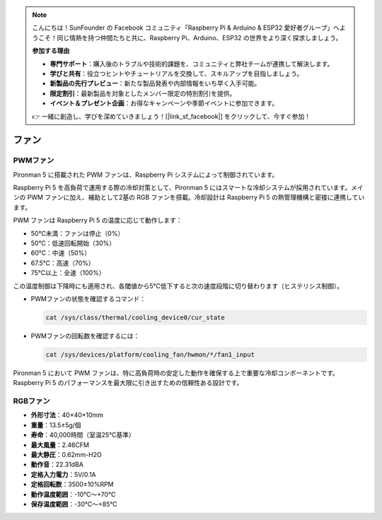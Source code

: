 .. note:: 

    こんにちは！SunFounder の Facebook コミュニティ「Raspberry Pi & Arduino & ESP32 愛好者グループ」へようこそ！同じ情熱を持つ仲間たちと共に、Raspberry Pi、Arduino、ESP32 の世界をより深く探求しましょう。

    **参加する理由**

    - **専門サポート**：購入後のトラブルや技術的課題を、コミュニティと弊社チームが連携して解決します。
    - **学びと共有**：役立つヒントやチュートリアルを交換して、スキルアップを目指しましょう。
    - **新製品の先行プレビュー**：新たな製品発表や内部情報をいち早く入手可能。
    - **限定割引**：最新製品を対象としたメンバー限定の特別割引を提供。
    - **イベント＆プレゼント企画**：お得なキャンペーンや季節イベントに参加できます。

    👉 一緒に創造し、学びを深めていきましょう！[|link_sf_facebook|] をクリックして、今すぐ参加！

ファン
============

PWMファン
-----------

Pironman 5 に搭載された PWM ファンは、Raspberry Pi システムによって制御されています。

Raspberry Pi 5 を高負荷で運用する際の冷却対策として、Pironman 5 にはスマートな冷却システムが採用されています。メインの PWM ファンに加え、補助として2基の RGB ファンを搭載。冷却設計は Raspberry Pi 5 の熱管理機構と密接に連携しています。

PWM ファンは Raspberry Pi 5 の温度に応じて動作します：

* 50℃未満：ファンは停止（0%）
* 50℃：低速回転開始（30%）
* 60℃：中速（50%）
* 67.5℃：高速（70%）
* 75℃以上：全速（100%）

この温度制御は下降時にも適用され、各閾値から5℃低下すると次の速度段階に切り替わります（ヒステリシス制御）。

* PWMファンの状態を確認するコマンド：

  .. code-block:: shell
  
    cat /sys/class/thermal/cooling_device0/cur_state

* PWMファンの回転数を確認するには：

  .. code-block:: shell

    cat /sys/devices/platform/cooling_fan/hwmon/*/fan1_input

Pironman 5 において PWM ファンは、特に高負荷時の安定した動作を確保する上で重要な冷却コンポーネントです。Raspberry Pi 5 のパフォーマンスを最大限に引き出すための信頼性ある設計です。

RGBファン
-------------------

.. image:: img/size_fan.png

* **外形寸法**：40×40×10mm  
* **重量**：13.5±5g/個  
* **寿命**：40,000時間（室温25℃基準）  
* **最大風量**：2.46CFM  
* **最大静圧**：0.62mm-H2O  
* **動作音**：22.31dBA  
* **定格入力電力**：5V/0.1A  
* **定格回転数**：3500±10%RPM  
* **動作温度範囲**：-10℃～+70℃  
* **保存温度範囲**：-30℃～+85℃

